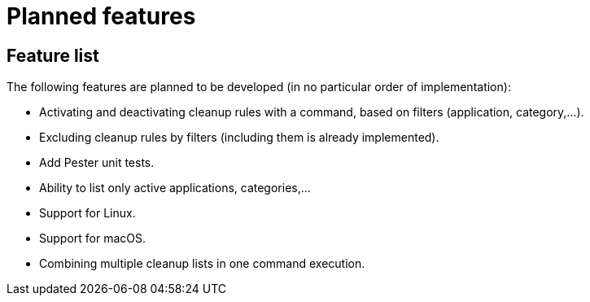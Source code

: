 = Planned features

== Feature list

The following features are planned to be developed (in no particular order of implementation):

* Activating and deactivating cleanup rules with a command, based on filters (application, category,...).
* Excluding cleanup rules by filters (including them is already implemented).
* Add Pester unit tests.
* Ability to list only active applications, categories,...
* Support for Linux.
* Support for macOS.
* Combining multiple cleanup lists in one command execution.